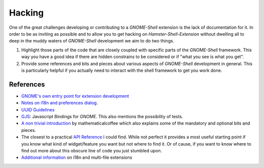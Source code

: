 Hacking
========

One of the great challenges developing or contributing to a *GNOME-Shell*
extension is the lack of documentation for it.
In order to be as inviting as possible and to allow you to get hacking on
*Hamster-Shell-Extension* without dwelling all to deep in the muddy waters of
*GNOME-Shell* development we aim to do two things.

#. Highlight those parts of the code that are closely coupled with specific
   parts of the *GNOME-Shell* framework. This way you have a good idea if there
   are hidden constrains to be considered or if "what you see is what you get".
#. Provide some references and bits and pieces about various aspects of 
   *GNOME-Shell* development in general. This is particularly helpful if you
   actually need to interact with the shell framework to get you work done.

References
-----------
- `GNOME's own entry point for extension development <https://wiki.gnome.org/Projects/GnomeShell/Extensions>`_
- `Notes on i18n and preferences dialog <https://iacopodeenosee.wordpress.com/2013/03/10/simple-guide-to-improve-your-own-extension-on-gnome-shell/>`_.
- `UUID Guidelines <https://wiki.gnome.org/Projects/GnomeShell/Extensions/UUIDGuidelines>`_
- `GJS <https://wiki.gnome.org/action/show/Projects/Gjs?action=show&redirect=Gjs>`_: Javascript Bindings for *GNOME*. This also mentions the possibility of tests.
- `A non trivial introduction <http://mathematicalcoffee.blogspot.de/2012/09/gnome-shell-extensions-getting-started.html>`_ by mathematicalcoffee which
  also explains some of the mandatory and optional bits and pieces.
- The closest to a practical `API Reference <http://mathematicalcoffee.blogspot.de/2012/09/gnome-shell-javascript-source.html>`_
  I could find. While not perfect it provides a most useful starting point if you know what kind of widget/feature you want
  but not where to find it. Or of cause, if you want to know where to find out more about this obscure 
  line of code you just stumbled upon.
- `Additional information <https://wiki.gnome.org/Projects/GnomeShell/Extensions/FAQ/CreatingExtensions>`_ on i18n and multi-file extensions
